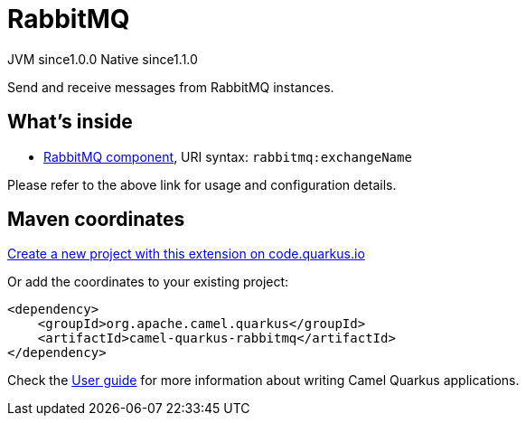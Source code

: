 // Do not edit directly!
// This file was generated by camel-quarkus-maven-plugin:update-extension-doc-page
= RabbitMQ
:page-aliases: extensions/rabbitmq.adoc
:linkattrs:
:cq-artifact-id: camel-quarkus-rabbitmq
:cq-native-supported: true
:cq-status: Stable
:cq-status-deprecation: Stable
:cq-description: Send and receive messages from RabbitMQ instances.
:cq-deprecated: false
:cq-jvm-since: 1.0.0
:cq-native-since: 1.1.0

[.badges]
[.badge-key]##JVM since##[.badge-supported]##1.0.0## [.badge-key]##Native since##[.badge-supported]##1.1.0##

Send and receive messages from RabbitMQ instances.

== What's inside

* xref:{cq-camel-components}::rabbitmq-component.adoc[RabbitMQ component], URI syntax: `rabbitmq:exchangeName`

Please refer to the above link for usage and configuration details.

== Maven coordinates

https://code.quarkus.io/?extension-search=camel-quarkus-rabbitmq[Create a new project with this extension on code.quarkus.io, window="_blank"]

Or add the coordinates to your existing project:

[source,xml]
----
<dependency>
    <groupId>org.apache.camel.quarkus</groupId>
    <artifactId>camel-quarkus-rabbitmq</artifactId>
</dependency>
----

Check the xref:user-guide/index.adoc[User guide] for more information about writing Camel Quarkus applications.
